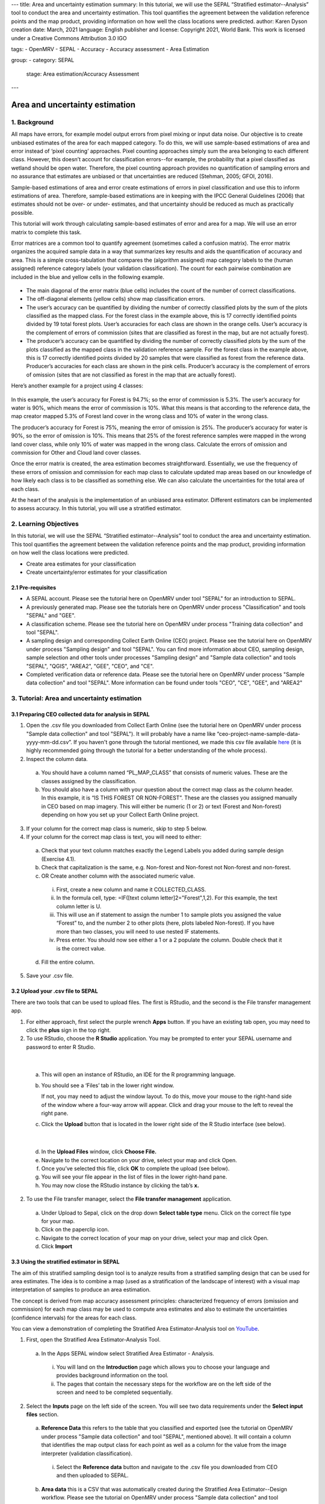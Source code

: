---
title: Area and uncertainty estimation
summary: In this tutorial, we will use the SEPAL “Stratified estimator--Analysis” tool to conduct the area and uncertainty estimation. This tool quantifies the agreement between the validation reference points and the map product, providing information on how well the class locations were predicted.
author: Karen Dyson
creation date: March, 2021
language: English
publisher and license: Copyright 2021, World Bank. This work is licensed under a Creative Commons Attribution 3.0 IGO

tags:
- OpenMRV
- SEPAL
- Accuracy
- Accuracy assessment
- Area Estimation

group:
- category: SEPAL
  stage: Area estimation/Accuracy Assessment
---

--------------------------------
Area and uncertainty estimation
--------------------------------

1. Background
--------------

All maps have errors, for example model output errors from pixel mixing or input data noise. Our objective is to create unbiased estimates of the area for each mapped category. To do this, we will use sample-based estimations of area and error instead of ‘pixel counting’ approaches. Pixel counting approaches simply sum the area belonging to each different class. However, this doesn’t account for classification errors--for example, the probability that a pixel classified as wetland should be open water. Therefore, the pixel counting approach provides no quantification of sampling errors and no assurance that estimates are unbiased or that uncertainties are reduced (Stehman, 2005; GFOI, 2016).

Sample-based estimations of area and error create estimations of errors in pixel classification and use this to inform estimations of area. Therefore, sample-based estimations are in keeping with the IPCC General Guidelines (2006) that estimates should not be over- or under- estimates, and that uncertainty should be reduced as much as practically possible.

This tutorial will work through calculating sample-based estimates of error and area for a map. We will use an error matrix to complete this task.

Error matrices are a common tool to quantify agreement (sometimes called a confusion matrix). The error matrix organizes the acquired sample data in a way that summarizes key results and aids the quantification of accuracy and area. This is a simple cross-tabulation that compares the (algorithm assigned) map category labels to the (human assigned) reference category labels (your validation classification). The count for each pairwise combination are included in the blue and yellow cells in the following example.

.. figure:: images/confusion_matrix_example.png
   :alt: A confusion matrix example.
   :align: center



* The main diagonal of the error matrix (blue cells) includes the count of the number of correct classifications.
* The off-diagonal elements (yellow cells) show map classification errors.
* The user’s accuracy can be quantified by dividing the number of correctly classified plots by the sum of the plots classified as the mapped class. For the forest class in the example above, this is 17 correctly identified points divided by 19 total forest plots. User’s accuracies for each class are shown in the orange cells. User’s accuracy is the complement of errors of commission (sites that are classified as forest in the map, but are not actually forest).
* The producer’s accuracy can be quantified by dividing the number of correctly classified plots by the sum of the plots classified as the mapped class in the validation reference sample. For the forest class in the example above, this is 17 correctly identified points divided by 20 samples that were classified as forest from the reference data. Producer’s accuracies for each class are shown in the pink cells. Producer’s accuracy is the complement of errors of omission (sites that are not classified as forest in the map that are actually forest).

Here’s another example for a project using 4 classes:

.. figure:: images/example_error_matrix_4class.png
   :alt: Example error matrix for a 4 class project.
   :align: center



In this example, the user’s accuracy for Forest is 94.7%; so the error of commission is 5.3%. The user’s accuracy for water is 90%, which means the error of commission is 10%. What this means is that according to the reference data, the map creator mapped 5.3% of Forest land cover in the wrong class and 10% of water in the wrong class.

The producer’s accuracy for Forest is 75%, meaning the error of omission is 25%. The producer’s accuracy for water is 90%, so the error of omission is 10%. This means that 25% of the forest reference samples were mapped in the wrong land cover class, while only 10% of water was mapped in the wrong class. Calculate the errors of omission and commission for Other and Cloud land cover classes.

Once the error matrix is created, the area estimation becomes straightforward. Essentially, we use the frequency of these errors of omission and commission for each map class to calculate updated map areas based on our knowledge of how likely each class is to be classified as something else. We can also calculate the uncertainties for the total area of each class.

At the heart of the analysis is the implementation of an unbiased area estimator. Different estimators can be implemented to assess accuracy. In this tutorial, you will use a stratified estimator.

2. Learning Objectives
-----------------------

In this tutorial, we will use the SEPAL “Stratified estimator--Analysis” tool to conduct the area and uncertainty estimation. This tool quantifies the agreement between the validation reference points and the map product, providing information on how well the class locations were predicted.

* Create area estimates for your classification
* Create uncertainty/error estimates for your classification

2.1 Pre-requisites
===================

* A SEPAL account. Please see the tutorial here on OpenMRV under tool "SEPAL" for an introduction to SEPAL.
* A previously generated map. Please see the tutorials here on OpenMRV under process "Classification" and tools "SEPAL" and "GEE".
* A classification scheme. Please see the tutorial here on OpenMRV under process "Training data collection" and tool "SEPAL".
* A sampling design and corresponding Collect Earth Online (CEO) project. Please see the tutorial here on OpenMRV under process "Sampling design" and tool "SEPAL". You can find more information about CEO, sampling design, sample selection and other tools under processes "Sampling design" and "Sample data collection" and tools "SEPAL", "QGIS", "AREA2", "GEE", "CEO", and "CE".
* Completed verification data or reference data. Please see the tutorial here on OpenMRV under process "Sample data collection" and tool "SEPAL". More information can be found under tools "CEO", "CE", "GEE", and "AREA2"

3. Tutorial: Area and uncertainty estimation
---------------------------------------------

3.1 Preparing CEO collected data for analysis in SEPAL
=======================================================

1. Open the .csv file you downloaded from Collect Earth Online (see the tutorial here on OpenMRV under process "Sample data collection" and tool "SEPAL"). It will probably have a name like “ceo-project-name-sample-data-yyyy-mm-dd.csv”. If you haven't gone through the tutorial mentioned, we made this csv file available `here <https://drive.google.com/file/d/1TkoVUxUOR8HTJE3IohOK6s8kwyZ77wGP/view?usp=sharing>`_ (it is highly recommended going through the tutorial for a better understanding of the whole process).
2. Inspect the column data.

  a. You should have a column named “PL_MAP_CLASS” that consists of numeric values. These are the classes assigned by the classification.
  b. You should also have a column with your question about the correct map class as the column header. In this example, it is “IS THIS FOREST OR NON-FOREST”. These are the classes you assigned manually in CEO based on map imagery. This will either be numeric (1 or 2) or text (Forest and Non-forest) depending on how you set up your Collect Earth Online project.

3. If your column for the correct map class is numeric, skip to step 5 below.
4. If your column for the correct map class is text, you will need to either:

  a. Check that your text column matches exactly the Legend Labels you added during sample design (Exercise 4.1).
  b. Check that capitalization is the same, e.g. Non-forest and Non-forest not Non-forest and non-forest.
  c. OR Create another column with the associated numeric value.

    i. First, create a new column and name it COLLECTED_CLASS.
    ii. In the formula cell, type: =IF([text column letter]2="Forest",1,2). For this example, the text column letter is U.
    iii. This will use an if statement to assign the number 1 to sample plots you assigned the value “Forest” to, and the number 2 to other plots (here, plots labeled Non-forest). If you have more than two classes, you will need to use nested IF statements.
    iv. Press enter. You should now see either a 1 or a 2 populate the column. Double check that it is the correct value.

  d. Fill the entire column.

.. figure:: images/example_dataset.png
   :alt: An example dataset
   :width: 400
   :align: center



5. Save your .csv file.

3.2 Upload your .csv file to SEPAL
===================================

There are two tools that can be used to upload files. The first is RStudio, and the second is the File transfer management app.

1. For either approach, first select the purple wrench **Apps** button. If you have an existing tab open, you may need to click the **plus** sign in the top right.
2. To use RStudio, choose the **R Studio** application. You may be prompted to enter your SEPAL username and password to enter R Studio.

.. figure:: images/apps_rstudio.png
   :alt: The apps screen, with RStudio shown.
   :align: center

|

  a. This will open an instance of RStudio, an IDE for the R programming language.
  b. You should see a ‘Files’ tab in the lower right window.

     If not, you may need to adjust the window layout. To do this, move your mouse to the right-hand side of the window where a four-way arrow will appear. Click and drag your mouse to the left to reveal the right pane.

  c. Click the **Upload** button that is located in the lower right side of the R Studio interface (see below).

.. figure:: images/rstudio_interface.png
   :alt: The RStudio interface in SEPAL.
   :align: center

|

  d. In the **Upload Files** window, click **Choose File.**
  e. Navigate to the correct location on your drive, select your map and click Open.
  f. Once you’ve selected this file, click **OK** to complete the upload (see below).
  g. You will see your file appear in the list of files in the lower right-hand pane.
  h. You may now close the RStudio instance by clicking the tab’s **x.**

2. To use the File transfer manager, select the **File transfer management** application.

  a. Under Upload to Sepal, click on the drop down **Select table type** menu. Click on the correct file type for your map.
  b. Click on the paperclip icon.
  c. Navigate to the correct location of your map on your drive, select your map and click Open.
  d. Click **Import**

3.3 Using the stratified estimator in SEPAL
============================================

The aim of this stratified sampling design tool is to analyze results from a stratified sampling design that can be used for area estimates. The idea is to combine a map (used as a stratification of the landscape of interest) with a visual map interpretation of samples to produce an area estimation.

The concept is derived from map accuracy assessment principles: characterized frequency of errors (omission and commission) for each map class may be used to compute area estimates and also to estimate the uncertainties (confidence intervals) for the areas for each class.

You can view a demonstration of completing the Stratified Area Estimator-Analysis tool on `YouTube <https://www.youtube.com/watch?v=kFTfKEjj2F4>`_.

1. First, open the Stratified Area Estimator-Analysis Tool.

  a. In the Apps SEPAL window select Stratified Area Estimator - Analysis.

    i. You will land on the **Introduction** page which allows you to choose your language and provides background information on the tool.
    ii. The pages that contain the necessary steps for the workflow are on the left side of the screen and need to be completed sequentially.

.. figure:: images/stratified_estimator_analysis_tool.png
   :alt: The stratified estimator analysis tool.
   :align: center



2. Select the **Inputs** page on the left side of the screen. You will see two data requirements under the **Select input files** section.

  a. **Reference Data** this refers to the table that you classified and exported (see the tutorial on OpenMRV under process "Sample data collection" and tool "SEPAL", mentioned above). It will contain a column that identifies the map output class for each point as well as a column for the value from the image interpreter (validation classification).

    i. Select the **Reference data** button and navigate to the .csv file you downloaded from CEO and then uploaded to SEPAL.

  b. **Area data** this is a CSV that was automatically created during the Stratified Area Estimator--Design workflow. Please see the tutorial on OpenMRV under process "Sample data collection" and tool "SEPAL", mentioned above. It contains area values for each mapped land cover class. If you haven't gone through this tutorial, we made this csv file available `here <https://drive.google.com/file/d/1M7-mBI7UdlKEwzAj5DSTLuRUEGwk_5ff/view?usp=sharing>`_ (it is highly recommended going through the tutorial for a better understanding of the whole process).

    i. Click the **Area data** button.
    ii. Open the **sae_design_AmazonClassification** folder, or the folder labeled sae_design_your-name-here if you did not call your classification AmazonClassification.
    iii. As a reminder, if you exported your classification to the SEPAL workspace, the file will be in your SEPAL downloads folder. (downloads > classification folder > sae_design_AmazonClassification).
    iv. Within this folder, select **area_rast.csv** (see image below).

.. figure:: images/add_classification.png
   :alt: Adding the classification
   :width: 450
   :align: center



3. Next, you will need to adjust some parameters so that the tool recognizes the column names for your reference data and area data that contain the necessary information for your accuracy assessment. You should now see a populated **Required input** panel on the right side of the screen.

  a. Choose the column with the reference data information. This will either be your question name or the new column name you created previously in this tutorial. Here it is COLLECTED_CLASS.
  b. Choose the column with the map data information: PL_MAP_CLASS.
  c. Choose the map area column from the area file—map_area
  d. Choose the class column from the area file—map_code or map_edited_class

    i. The map_edited_class has the names you entered manually during the design phase, while the map_code has the numeric class codes.
    ii. Use map_code if you have a column in your reference data. If you use map_edited_class you must make sure that capitalization.

  e. You can add a **Display data** column to enable validation on the fly. You can choose any column. We recommend either your map class (e.g. PL_MAP_CLASS) or your reference data class (e.g. question name column).

.. figure:: images/required_input_fields.png
   :alt: The required input fields.
   :width: 450
   :align: center



4. Once you have set these input parameters, select **Check** on the left side of the window.

  a. This page will simply plot your samples on a world map.
  b. Fix the locations of your plots by specifying the correct columns to use as the X and Y coordinates in the map.
  c. Click the drop down menus and select the appropriate coordinate columns for X and Y coordinates. X coordinate should be LON; Y coordinate should be LAT.

5. Next, click the **Results** page on the left side of the screen.

  a. The **Results** page will display a few different accuracy statistics, including a **Confusion Matrix, Area Estimates,** and a **Graph** of area estimates with confidence intervals.
  b. The Confusion Matrix enables you to assess the agreement of the map and validation data sets.

    i. The rows represent your assignments while the columns represent the map classifier’s.
    ii. The diagonal represents the number of samples that are in agreement, while the off diagonal cells represent points that were not mapped correctly (or potentially not interpreted correctly).

.. figure:: images/confusion_matrix_output_sepal.png
   :alt: The confusion matrix output by SEPAL.
   :width: 450
   :align: center



6. Typically you would have to create the confusion table yourself and calculate the accuracies, however, the SAE-Analysis tool does this for you. You can download confusion matrix as tabular data (.csv) using the button.

7. Under **Area estimates,** the table shows you the area estimates, and producer’s and user’s accuracies, all of which were calculated from the error matrix and the class areas (sample weights) from the map product you are assessing.

  a. Estimations are broken up into simple and stratified estimates, each of which has its own confidence interval.
  b. In the prerequisite tutorial (see the tutorial here on OpenMRV under process "Sampling Design" and tool "SEPAL") we collected validation data using a stratified sample, so the values we need to use are the stratified random values.
  c. Note that all area estimates are in map units.
  d. You can change your desired **confidence interval** using the slider at the top of the panel.
  e. You can Download area estimates as tabular data (.csv) using the button.

.. figure:: images/area_estimate.png
   :alt: The area estimates screen in SEPAL.
   :align: center



8. The **Graph** plots area estimates based on: map pixel count, stratified random sample, simple random sample, unbiased stratified random and direct estimate stratified random.

  a. In the prerequisite tutorial (see the tutorial here on OpenMRV under process "Sample data collection" and tool "SEPAL") we collected validation data using a stratified sample, so the values we need to use are the stratified random values.
  b. Need to define unbiased stratified random and direct estimate stratified random.
  c. Note that the Map pixel count value differs from these stratified random sample estimates. This shows how using a map pixel count is a poor estimation of actual area.

.. figure:: images/area_estimate_graph.png
   :alt: A graph of the area estimates based on different sample design.
   :width: 450
   :align: center



4. Frequently Asked Questions (FAQs)
------------------------------------

**Where can I find more information about the SEPAL tool used in this tutorial?**

In Stratified Area Estimator - Analysis tool, there is an **Introduction** page which provides background information on the tool.

5. References
--------------

Gallego, F.J., 2004. Remote sensing and land cover area estimation. International Journal of Remote Sensing, 25(15), pp.3019-3047. https://doi.org/10.1080/01431160310001619607

GFOI. 2016. Integration of remote-sensing and ground-based observations for estimation of emissions and removals of greenhouse gases in forests: Methods and Guidance from the Global Forest Observations Initiative, Edition 2.0, Food and Agriculture Organization, Rome

GOFC-GOLD. 2016. A sourcebook of methods and procedures for monitoring and reporting anthropogenic greenhouse gas emissions and removals associated with deforestation, gains and losses of carbon stocks in forests remaining forests, and forestation. GOFC-GOLD Report version COP22-1, (GOFC-GOLD Land Cover Project Office, Wageningen University, The Netherlands)

IPCC. 2006. Guidelines for national Greenhouse Gas Inventories. Volume 4: Agriculture, Forestry and Other Land Use. http://www.ipcc-nggip.iges.or.jp/public/2006gl/vol4.html

REDD Compass: https://www.reddcompass.org/

-------------------

.. figure:: images/cc.png

This work is licensed under a `Creative Commons Attribution 3.0 IGO <https://creativecommons.org/licenses/by/3.0/igo/>`_

Copyright 2021, World Bank

This work was developed by Karen Dyson under World Bank contract with Spatial Informatics Group, LLC for the development of new Measurement, Reporting, and Verification related resources to support countries’ MRV implementation.

| Attribution
Dyson, K. 2021. Area and uncertainty estimation. © World Bank. License: `Creative Commons Attribution license (CC BY 3.0 IGO) <https://creativecommons.org/licenses/by/3.0/igo/>`_

.. figure:: images/wb_fcpf_gfoi.png
